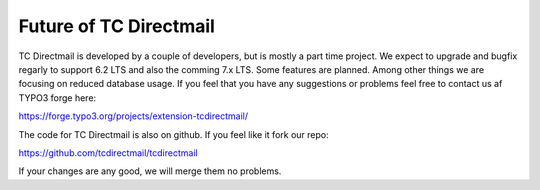 ﻿

.. ==================================================
.. FOR YOUR INFORMATION
.. --------------------------------------------------
.. -*- coding: utf-8 -*- with BOM.

.. ==================================================
.. DEFINE SOME TEXTROLES
.. --------------------------------------------------
.. role::   underline
.. role::   typoscript(code)
.. role::   ts(typoscript)
   :class:  typoscript
.. role::   php(code)


Future of TC Directmail
=======================

TC Directmail is developed by a couple of developers, but is mostly a part time project.
We expect to upgrade and bugfix regarly to support 6.2 LTS and also the comming 7.x LTS.
Some features are planned.
Among other things we are focusing on reduced database usage.
If you feel that you have any suggestions or problems feel free to contact us af TYPO3 forge here:

https://forge.typo3.org/projects/extension-tcdirectmail/

The code for TC Directmail is also on github.
If you feel like it fork our repo:

https://github.com/tcdirectmail/tcdirectmail

If your changes are any good, we will merge them no problems.


